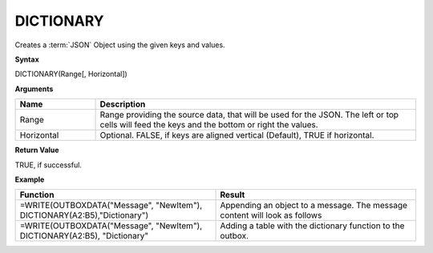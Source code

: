 .. _dictionary:
.. |DICTIONARY1| image:: /images/DICTIONARY1.PNG
        :scale: 50%
.. |DICTIONARY2| image:: /images/DICTIONARY2.PNG
  
.. |DICTIONARY3| image:: /images/DICTIONARY3.PNG
  
.. |DICTIONARY4| image:: /images/DICTIONARY4.PNG
           

DICTIONARY
-----------------------------

Creates a :term:`JSON` Object using the given keys and values.

**Syntax**

DICTIONARY(Range[, Horizontal])

**Arguments**

.. list-table::
   :widths: 20 80
   :header-rows: 1

   * - Name
     - Description
   * - Range
     -  Range providing the source data, that will be used for the JSON.        The left or top cells will feed the keys and the bottom or right the values.
   * - Horizontal
     - Optional. FALSE, if keys are aligned vertical (Default), TRUE if horizontal.

**Return Value**

TRUE, if successful.

**Example**

.. list-table::
   :widths: 50 50
   :header-rows: 1

   * - Function
     - Result
   * -  =WRITE(OUTBOXDATA("Message", "NewItem"), DICTIONARY(A2:B5),"Dictionary")            |DICTIONARY1|      
     - Appending an object to a message. The message content will look as follows                  |DICTIONARY2|
   * -  =WRITE(OUTBOXDATA("Message", "NewItem"), DICTIONARY(A2:B5), "Dictionary"           |DICTIONARY3|
     -  Adding a table with the dictionary function to the outbox.             |DICTIONARY4|




